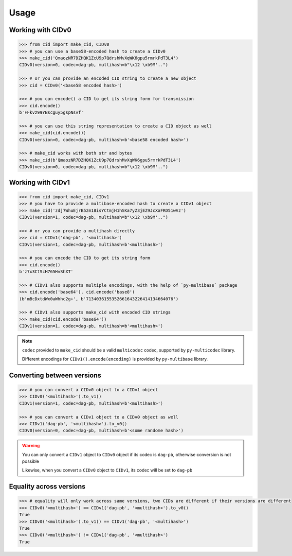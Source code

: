 =====
Usage
=====

Working with CIDv0
------------------

.. code-block:: python

    >>> from cid import make_cid, CIDv0
    >>> # you can use a base58-encoded hash to create a CIDv0
    >>> make_cid('QmaozNR7DZHQK1ZcU9p7QdrshMvXqWK6gpu5rmrkPdT3L4')
    CIDv0(version=0, codec=dag-pb, multihash=b"\x12 \xb9M'..")

    >>> # or you can provide an encoded CID string to create a new object
    >>> cid = CIDv0('<base58 encoded hash>')

    >>> # you can encode() a CID to get its string form for transmission
    >>> cid.encode()
    b'FFkvz99YBscguy5gspNsvf'

    >>> # you can use this string representation to create a CID object as well
    >>> make_cid(cid.encode())
    CIDv0(version=0, codec=dag-pb, multihash=b'<base58 encoded hash>')

    >>> # make_cid works with both str and bytes
    >>> make_cid(b'QmaozNR7DZHQK1ZcU9p7QdrshMvXqWK6gpu5rmrkPdT3L4')
    CIDv0(version=0, codec=dag-pb, multihash=b"\x12 \xb9M'..")

Working with CIDv1
------------------

.. code-block:: python

    >>> from cid import make_cid, CIDv1
    >>> # you have to provide a multibase-encoded hash to create a CIDv1 object
    >>> make_cid('zdj7WhuEjrB52m1BisYCtmjH1hSKa7yZ3jEZ9JcXaFRD51wVz')
    CIDv1(version=1, codec=dag-pb, multihash=b"\x12 \xb9M'..")

    >>> # or you can provide a multihash directly
    >>> cid = CIDv1('dag-pb', '<multihash>')
    CIDv1(version=1, codec=dag-pb, multihash=b'<multihash>')

    >>> # you can encode the CID to get its string form
    >>> cid.encode()
    b'z7x3CtScH765HvShXT'

    >>> # CIDv1 also supports multiple encodings, with the help of `py-multibase` package
    >>> cid.encode('base64'), cid.encode('base8')
    (b'mBcDxtdWx0aWhhc2g+', b'7134036155352661643226414134664076')

    >>> # CIDv1 also supports make_cid with encoded CID strings
    >>> make_cid(cid.encode('base64'))
    CIDv1(version=1, codec=dag-pb, multihash=b'<multihash>')


.. note::

    ``codec`` provided to ``make_cid`` should be a valid ``multicodec`` codec, supported by ``py-multicodec`` library.

    Different encodings for ``CIDv1().encode(encoding)`` is provided by ``py-multibase`` library.


Converting between versions
---------------------------

.. code-block:: python

    >>> # you can convert a CIDv0 object to a CIDv1 object
    >>> CIDv0('<multihash>').to_v1()
    CIDv1(version=1, codec=dag-pb, multihash=b'<multihash>')

    >>> # you can convert a CIDv1 object to a CIDv0 object as well
    >>> CIDv1('dag-pb', '<multihash>').to_v0()
    CIDv0(version=0, codec=dag-pb, multihash=b'<some randome hash>')

.. warning::
    You can only convert a ``CIDv1`` object to ``CIDv0`` object if its codec is ``dag-pb``, otherwise conversion is not
    possible

    Likewise, when you convert a ``CIDv0`` object to ``CIDv1``, its codec will be set to ``dag-pb``

Equality across versions
------------------------

.. code-block:: python

    >>> # equality will only work across same versions, two CIDs are different if their versions are different
    >>> CIDv0('<multihash>') == CIDv1('dag-pb', '<multihash>').to_v0()
    True
    >>> CIDv0('<multihash>').to_v1() == CIDv1('dag-pb', '<multihash>')
    True
    >>> CIDv0('<multihash>') != CIDv1('dag-pb', '<multihash>')
    True
